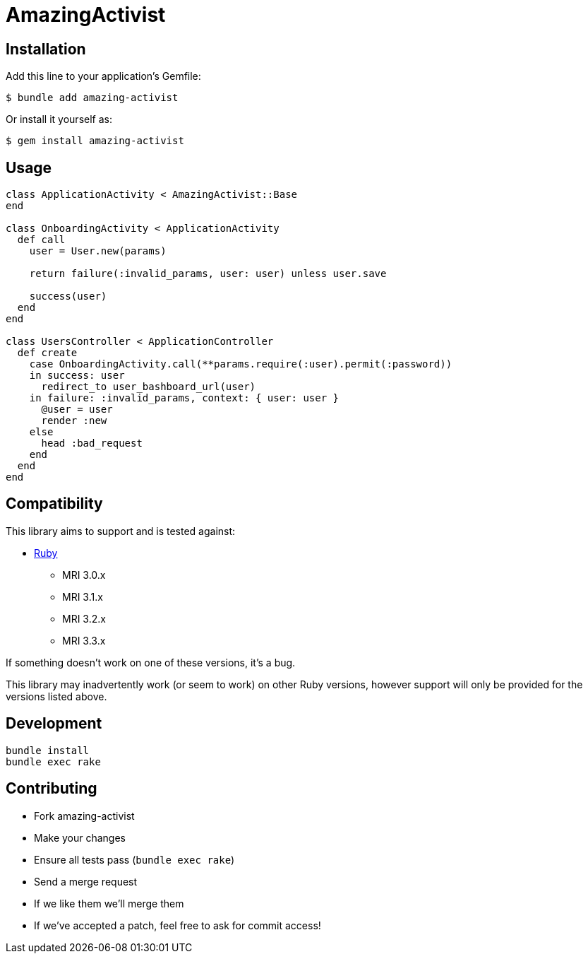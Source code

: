 = AmazingActivist
:ci-url: https://github.com/ixti/amazing-activist/actions/workflows/ci.yml?query=branch%3Amain
:ci-img: https://github.com/ixti/amazing-activist/actions/workflows/ci.yml/badge.svg?branch=main
:codecov-url: https://codecov.io/gh/ixti/amazing-activist/tree/main
:codecov-img: https://codecov.io/gh/ixti/amazing-activist/graph/badge.svg?token=LXaGWwv5xl

ifdef::env-github[]
{ci-url}[image:{ci-img}[CI]]
{codecov-url}[image:{codecov-img}[codecov]]
endif::[]

== Installation

Add this line to your application's Gemfile:

    $ bundle add amazing-activist

Or install it yourself as:

    $ gem install amazing-activist


== Usage

[source,ruby]
----
class ApplicationActivity < AmazingActivist::Base
end

class OnboardingActivity < ApplicationActivity
  def call
    user = User.new(params)

    return failure(:invalid_params, user: user) unless user.save

    success(user)
  end
end

class UsersController < ApplicationController
  def create
    case OnboardingActivity.call(**params.require(:user).permit(:password))
    in success: user
      redirect_to user_bashboard_url(user)
    in failure: :invalid_params, context: { user: user }
      @user = user
      render :new
    else
      head :bad_request
    end
  end
end
----


== Compatibility

This library aims to support and is tested against:

* https://www.ruby-lang.org[Ruby]
** MRI 3.0.x
** MRI 3.1.x
** MRI 3.2.x
** MRI 3.3.x

If something doesn't work on one of these versions, it's a bug.

This library may inadvertently work (or seem to work) on other Ruby versions,
however support will only be provided for the versions listed above.


== Development

  bundle install
  bundle exec rake


== Contributing

* Fork amazing-activist
* Make your changes
* Ensure all tests pass (`bundle exec rake`)
* Send a merge request
* If we like them we'll merge them
* If we've accepted a patch, feel free to ask for commit access!
